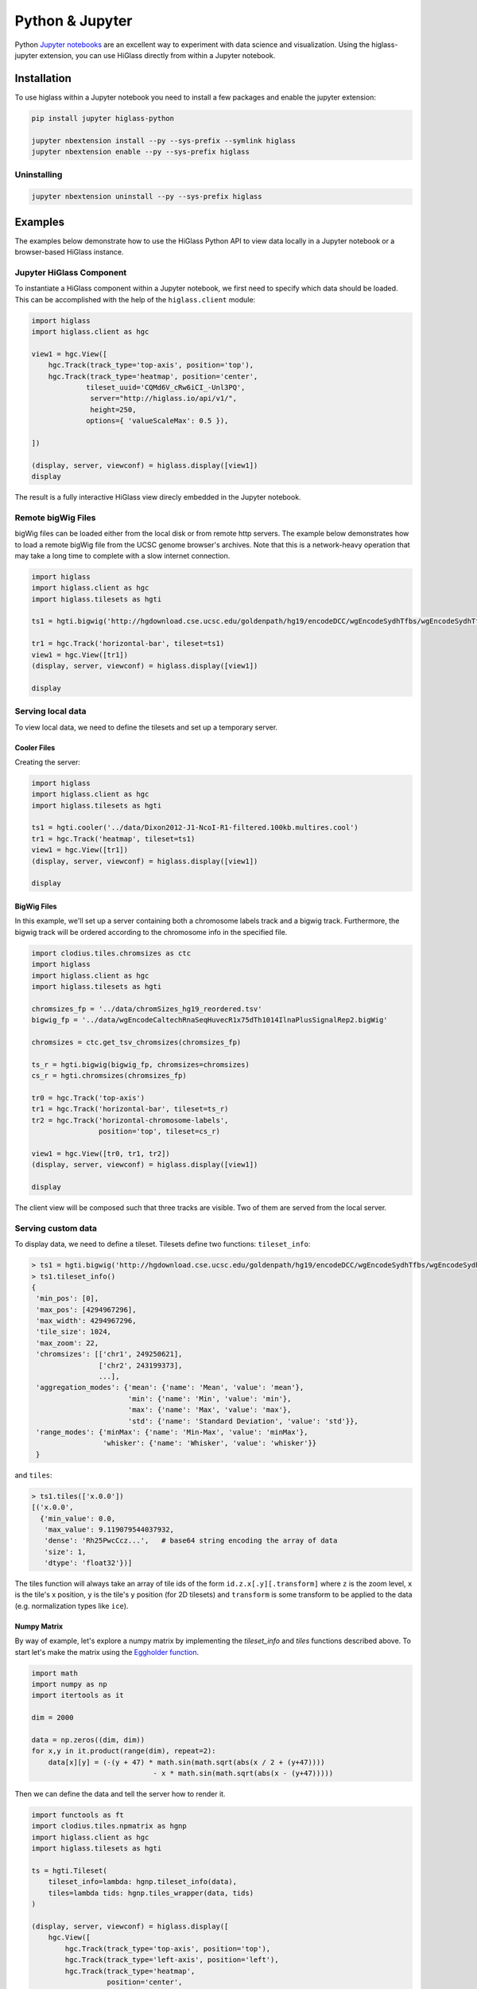 Python & Jupyter
################

Python `Jupyter notebooks <http://jupyter.org/>`_ are an excellent way to
experiment with data science and visualization. Using the higlass-jupyter
extension, you can use HiGlass directly from within a Jupyter notebook.

Installation
-------------

To use higlass within a Jupyter notebook you need to install a few packages
and enable the jupyter extension:


.. code-block:: bash

    pip install jupyter higlass-python 

    jupyter nbextension install --py --sys-prefix --symlink higlass
    jupyter nbextension enable --py --sys-prefix higlass


Uninstalling
^^^^^^^^^^^^

.. code-block:: bash

    jupyter nbextension uninstall --py --sys-prefix higlass

Examples
--------

The examples below demonstrate how to use the HiGlass Python API to view
data locally in a Jupyter notebook or a browser-based HiGlass instance.

Jupyter HiGlass Component
^^^^^^^^^^^^^^^^^^^^^^^^^^

To instantiate a HiGlass component within a Jupyter notebook, we first need
to specify which data should be loaded. This can be accomplished with the 
help of the ``higlass.client`` module:

.. code-block:: python

    import higlass
    import higlass.client as hgc

    view1 = hgc.View([
        hgc.Track(track_type='top-axis', position='top'),   
        hgc.Track(track_type='heatmap', position='center',
                 tileset_uuid='CQMd6V_cRw6iCI_-Unl3PQ', 
                  server="http://higlass.io/api/v1/",
                  height=250,
                 options={ 'valueScaleMax': 0.5 }),

    ])

    (display, server, viewconf) = higlass.display([view1])
    display

The result is a fully interactive HiGlass view direcly embedded in the Jupyter
notebook.

.. image:: img/remote-hic.png

Remote bigWig Files
^^^^^^^^^^^^^^^^^^^

bigWig files can be loaded either from the local disk or from remote http
servers. The example below demonstrates how to load a remote bigWig file from
the UCSC genome browser's archives. Note that this is a network-heavy operation
that may take a long time to complete with a slow internet connection.

.. code-block:: python

    import higlass
    import higlass.client as hgc
    import higlass.tilesets as hgti

    ts1 = hgti.bigwig('http://hgdownload.cse.ucsc.edu/goldenpath/hg19/encodeDCC/wgEncodeSydhTfbs/wgEncodeSydhTfbsGm12878InputStdSig.bigWig')

    tr1 = hgc.Track('horizontal-bar', tileset=ts1)
    view1 = hgc.View([tr1])
    (display, server, viewconf) = higlass.display([view1])

    display


Serving local data
^^^^^^^^^^^^^^^^^^

To view local data, we need to define the tilesets and set up a temporary
server.

Cooler Files
""""""""""""

Creating the server:

.. code-block:: python

    import higlass
    import higlass.client as hgc
    import higlass.tilesets as hgti

    ts1 = hgti.cooler('../data/Dixon2012-J1-NcoI-R1-filtered.100kb.multires.cool')
    tr1 = hgc.Track('heatmap', tileset=ts1)
    view1 = hgc.View([tr1])
    (display, server, viewconf) = higlass.display([view1])

    display


.. image:: img/jupyter-hic-heatmap.png


BigWig Files
""""""""""""

In this example, we'll set up a server containing both a chromosome labels
track and a bigwig track. Furthermore, the bigwig track will be ordered
according to the chromosome info in the specified file.

.. code-block:: python

    import clodius.tiles.chromsizes as ctc
    import higlass
    import higlass.client as hgc
    import higlass.tilesets as hgti

    chromsizes_fp = '../data/chromSizes_hg19_reordered.tsv'
    bigwig_fp = '../data/wgEncodeCaltechRnaSeqHuvecR1x75dTh1014IlnaPlusSignalRep2.bigWig'
        
    chromsizes = ctc.get_tsv_chromsizes(chromsizes_fp)

    ts_r = hgti.bigwig(bigwig_fp, chromsizes=chromsizes)
    cs_r = hgti.chromsizes(chromsizes_fp)
        
    tr0 = hgc.Track('top-axis')
    tr1 = hgc.Track('horizontal-bar', tileset=ts_r)
    tr2 = hgc.Track('horizontal-chromosome-labels',
                    position='top', tileset=cs_r)

    view1 = hgc.View([tr0, tr1, tr2])
    (display, server, viewconf) = higlass.display([view1])

    display

The client view will be composed such that three tracks are visible. Two of them
are served from the local server.

.. image:: img/jupyter-bigwig.png


Serving custom data
^^^^^^^^^^^^^^^^^^^


To display data, we need to define a tileset. Tilesets define two functions:
``tileset_info``:

.. code-block:: python

    > ts1 = hgti.bigwig('http://hgdownload.cse.ucsc.edu/goldenpath/hg19/encodeDCC/wgEncodeSydhTfbs/wgEncodeSydhTfbsGm12878InputStdSig.bigWig')
    > ts1.tileset_info()
    {
     'min_pos': [0],
     'max_pos': [4294967296],
     'max_width': 4294967296,
     'tile_size': 1024,
     'max_zoom': 22,
     'chromsizes': [['chr1', 249250621],
                    ['chr2', 243199373],
                    ...],
     'aggregation_modes': {'mean': {'name': 'Mean', 'value': 'mean'},
                           'min': {'name': 'Min', 'value': 'min'},
                           'max': {'name': 'Max', 'value': 'max'},
                           'std': {'name': 'Standard Deviation', 'value': 'std'}},
     'range_modes': {'minMax': {'name': 'Min-Max', 'value': 'minMax'},
                     'whisker': {'name': 'Whisker', 'value': 'whisker'}}
     }

and ``tiles``:

.. code-block:: python

    > ts1.tiles(['x.0.0'])
    [('x.0.0',
      {'min_value': 0.0,
       'max_value': 9.119079544037932,
       'dense': 'Rh25PwcCcz...',   # base64 string encoding the array of data
       'size': 1,
       'dtype': 'float32'})]

The tiles function will always take an array of tile ids of the form ``id.z.x[.y][.transform]``
where ``z`` is the zoom level, ``x`` is the tile's x position, ``y`` is the tile's 
y position (for 2D tilesets) and ``transform`` is some transform to be applied to the
data (e.g. normalization types like ``ice``).

Numpy Matrix
""""""""""""

By way of example, let's explore a numpy matrix by implementing the `tileset_info` and `tiles`
functions described above. To start let's make the matrix using the
`Eggholder function <https://en.wikipedia.org/wiki/Test_functions_for_optimization>`_.

.. code-block:: python

    import math
    import numpy as np
    import itertools as it

    dim = 2000

    data = np.zeros((dim, dim))
    for x,y in it.product(range(dim), repeat=2):
        data[x][y] = (-(y + 47) * math.sin(math.sqrt(abs(x / 2 + (y+47)))) 
                                 - x * math.sin(math.sqrt(abs(x - (y+47)))))

Then we can define the data and tell the server how to render it.

.. code-block:: python

    import functools as ft
    import clodius.tiles.npmatrix as hgnp
    import higlass.client as hgc
    import higlass.tilesets as hgti

    ts = hgti.Tileset(
        tileset_info=lambda: hgnp.tileset_info(data),
        tiles=lambda tids: hgnp.tiles_wrapper(data, tids)
    )

    (display, server, viewconf) = higlass.display([
        hgc.View([
            hgc.Track(track_type='top-axis', position='top'),
            hgc.Track(track_type='left-axis', position='left'),
            hgc.Track(track_type='heatmap', 
                      position='center',
                      tileset=ts,
                      height=250,
                     options={ 'valueScaleMax': 0.5 }),

        ])
    ])
    display

.. image:: img/eggholder-function.png

Displaying Many Points
""""""""""""""""""""""

To display, for example, a list of 1 million points in a HiGlass window inside of a Jupyter notebook.
First we need to import the custom track type for displaying labelled points:

.. code-block:: javascript

    %%javascript

    require(["https://unpkg.com/higlass-labelled-points-track@0.1.7/dist/higlass-labelled-points-track"], 
        function(hglib) {

    });

Then we have to set up a data server to output the data in "tiles".

.. code-block:: python

    import clodius.tiles.points as hgpo
    import clodius.tiles.utils as hgut

    import higlass.tilesets as hgti

    import numpy as np
    import pandas as pd

    length = int(1e6)
    df = pd.DataFrame({
        'x': np.random.random((length,)),
        'y': np.random.random((length,)),
        'v': range(1, length+1),
    })

    # get the tileset info (bounds and such) of the dataset
    tsinfo = hgpo.tileset_info(df, 'x', 'y')

    ts = hgti.Tileset(
        tileset_info=lambda: tsinfo,
        tiles=lambda tile_ids: hgpo.format_data(
                    hgut.bundled_tiles_wrapper_2d(tile_ids,
                        lambda z,x,y,width=1,height=1: hgpo.tiles(df, 'x', 'y',
                            tsinfo, z, x, y, width, height))))

    # start the server
    server = hfse.start([ts])

And finally, we can create a HiGlass client in the browser to view the data:

.. code-block:: python

    import higlass.client as hgc


    (display, server, viewconf) = higlass.display([
        hgc.View([
            hgc.Track(
                track_type='labelled-points-track',
                position='center',
                tileset=ts,
                height=200,
                options={
                    'labelField': 'v'
                })
        ])
    ])

.. image:: img/jupyter-labelled-points.png

Map GeoJSON Overlay
"""""""""""""""""""

We can display individual GeoJSON points as on overlay on a map.

First we have to import the `higlass-labelled-points-track` for displaying
auto-hiding points:

.. code-block:: python

    %%javascript
    require(["https://unpkg.com/higlass-labelled-points-track@0.1.11/dist/higlass-labelled-points-track"],
        function(hglib) {
    });

Next we define the tileset info. The labelled points track doesn't presume
any coordinate system, we define a square coordinate system. The file
``trees.geojson.gjdb`` was created using ``clodius`` with the command
``clodius aggregate geojson trees.geojson``.

.. code-block:: python

    import clodius.tiles.geo as ctg

    def tileset_info():
        tsinfo = ctg.tileset_info('../trees.geojson.gjdb')
        tsinfo['min_pos'] = [-180, -180]
        tsinfo['max_pos'] = [180, 180]
        tsinfo['max_width'] = 360
        return tsinfo

The ``clodius`` geo tile server returns GeoJSON objects. The labelled
points track takes a simplified JSON list as input. Therefore our tile
server needs to reformat the GeoJSON data, use project it using a Mercator
projection and return it as ``(tile_id, tile_data)`` tuples.

.. code-block:: python

    import math
    def y2lat(a):
      return 180.0/math.pi*(2.0*math.atan(math.exp(a*math.pi/180.0))-math.pi/2.0)
    def lat2y(a):
      return 180.0/math.pi*math.log(math.tan(math.pi/4.0+a*(math.pi/180.0)/2.0))

    def point_tiles(z, x, y, width=1, height=1):
        geo_tile = ctg.get_tiles('../trees.geojson.gjdb', z, x, y, width, height)
        #print("width:", width, "height", height)
        #print("geo_tile:", geo_tile.keys())
        point_tile = [(
                (z,x,y),[
                    {
                        'x': u['geometry']['coordinates'][0],
                        'y': -lat2y(u['geometry']['coordinates'][1]),
                        'label': u['properties']['SPECIES']
                    }
                for u in t]
            )
            for ((x,y), t) in geo_tile.items()
        ]
        return point_tile

Finally, we create a tileset and tell the client to display our data along
with an OSM layer and axes.

.. code-block:: python

    import higlass.tilesets as hgti
    import clodius.tiles.points as hgpo
    import clodius.tiles.utils as hgut

    ts = hgti.Tileset(
        tileset_info=lambda: tileset_info(),
        tiles=lambda tile_ids: 
                hgut.bundled_tiles_wrapper_2d(tile_ids,
                        lambda z,x,y,width=1,height=1: point_tiles(z, x, y, width, height)))

    import higlass.client as hgc
    import higlass

    (display, server, viewconf) = higlass.display([
        hgc.View([
            hgc.Track(track_type='top-axis',),
            hgc.Track(track_type='left-axis'),
            hgc.Track(
                track_type='osm-tiles',
                position='center',
                height=400,
            ),
            hgc.Track(
                track_type='labelled-points-track',
                position='center',
                tileset=ts,
                height=400,
                options={
                    'xField': 'x',
                    'yField': 'y',
                    'labelField': 'label'
                })
        ])
    ])
    display

And voila! A map containing overlaid labels:

.. image:: img/oakland-trees-map.png

Other constructs
""""""""""""""""

The examples containing dense data above use the `bundled_tiles_wrapper_2d`
function to translate lists of tile_ids to tile data. This consolidates tiles
that are within rectangular blocks and fulfills them simultaneously. The
return type is a list of ``(tile_id, formatted_tile_data)`` tuples.

In cases where we don't have such a function handy, there's the simpler
`tiles_wrapper_2d` which expects the target to fullfill just single tile
requests:

.. code-block:: python

    import higlass.tilesets as hgti
    import clodius.tiles.format as hgfo
    import clodius.tiles.utils as hgut

    ts = hfti.Tileset(
        tileset_info=tileset_info,
        tiles=lambda tile_ids: hgut.tiles_wrapper_2d(tile_ids,
                        lambda z,x,y: hgfo.format_dense_tile(tile_data(z, x, y)))
    )


In this case, we expect *tile_data* to simply return a matrix of values.
